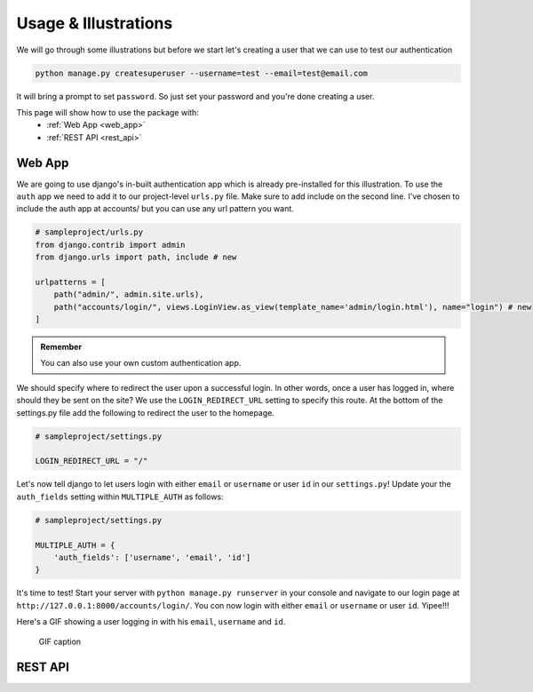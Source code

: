 .. _usage:

Usage & Illustrations
=======================

We will go through some illustrations but before we start let's creating a user that we can use to test our authentication

.. code-block:: console

    python manage.py createsuperuser --username=test --email=test@email.com

It will bring a prompt to set ``password``. So just set your password and you're done creating a user.

This page will show how to use the package with:
    * :ref:`Web App <web_app>`
    * :ref:`REST API <rest_api>`



.. _web_app:

Web App
---------

We are going to use django's in-built authentication app which is already pre-installed for this illustration.
To use the ``auth`` app we need to add it to our project-level ``urls.py`` file.
Make sure to add include on the second line. I've chosen to include the auth app at accounts/ but you can use any url pattern you want.


.. code-block:: python

    # sampleproject/urls.py
    from django.contrib import admin
    from django.urls import path, include # new

    urlpatterns = [
        path("admin/", admin.site.urls),
        path("accounts/login/", views.LoginView.as_view(template_name='admin/login.html'), name="login") # new
    ]


.. admonition:: Remember

    You can also use your own custom authentication app.

We should specify where to redirect the user upon a successful login.
In other words, once a user has logged in, where should they be sent on the site?
We use the ``LOGIN_REDIRECT_URL`` setting to specify this route.
At the bottom of the settings.py file add the following to redirect the user to the homepage.

.. code-block:: python

    # sampleproject/settings.py

    LOGIN_REDIRECT_URL = "/"


Let's now tell django to let users login with either ``email`` or ``username`` or user ``id`` in our ``settings.py``!
Update your the ``auth_fields`` setting within ``MULTIPLE_AUTH`` as follows:

.. code-block:: python

    # sampleproject/settings.py

    MULTIPLE_AUTH = {
        'auth_fields': ['username', 'email', 'id']
    }

It's time to test! Start your server with ``python manage.py runserver`` in your console and navigate to our login page at ``http://127.0.0.1:8000/accounts/login/``.
You con now login with either ``email`` or ``username`` or user ``id``. Yipee!!!

Here's a GIF showing a user logging in with his ``email``, ``username`` and ``id``.

.. figure:: assets/gifs/webapp.gif

    GIF caption

.. _rest_api:

REST API
-------------
